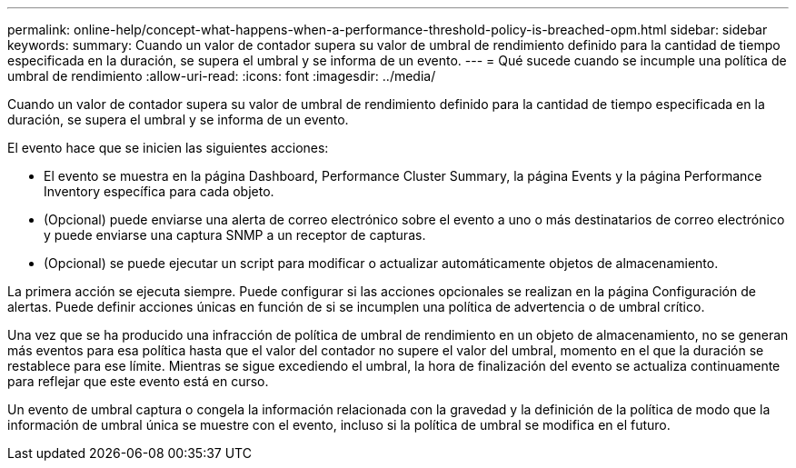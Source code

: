 ---
permalink: online-help/concept-what-happens-when-a-performance-threshold-policy-is-breached-opm.html 
sidebar: sidebar 
keywords:  
summary: Cuando un valor de contador supera su valor de umbral de rendimiento definido para la cantidad de tiempo especificada en la duración, se supera el umbral y se informa de un evento. 
---
= Qué sucede cuando se incumple una política de umbral de rendimiento
:allow-uri-read: 
:icons: font
:imagesdir: ../media/


[role="lead"]
Cuando un valor de contador supera su valor de umbral de rendimiento definido para la cantidad de tiempo especificada en la duración, se supera el umbral y se informa de un evento.

El evento hace que se inicien las siguientes acciones:

* El evento se muestra en la página Dashboard, Performance Cluster Summary, la página Events y la página Performance Inventory específica para cada objeto.
* (Opcional) puede enviarse una alerta de correo electrónico sobre el evento a uno o más destinatarios de correo electrónico y puede enviarse una captura SNMP a un receptor de capturas.
* (Opcional) se puede ejecutar un script para modificar o actualizar automáticamente objetos de almacenamiento.


La primera acción se ejecuta siempre. Puede configurar si las acciones opcionales se realizan en la página Configuración de alertas. Puede definir acciones únicas en función de si se incumplen una política de advertencia o de umbral crítico.

Una vez que se ha producido una infracción de política de umbral de rendimiento en un objeto de almacenamiento, no se generan más eventos para esa política hasta que el valor del contador no supere el valor del umbral, momento en el que la duración se restablece para ese límite. Mientras se sigue excediendo el umbral, la hora de finalización del evento se actualiza continuamente para reflejar que este evento está en curso.

Un evento de umbral captura o congela la información relacionada con la gravedad y la definición de la política de modo que la información de umbral única se muestre con el evento, incluso si la política de umbral se modifica en el futuro.
